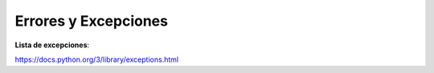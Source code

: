Errores y Excepciones
=========================

**Lista de excepciones**:

https://docs.python.org/3/library/exceptions.html
